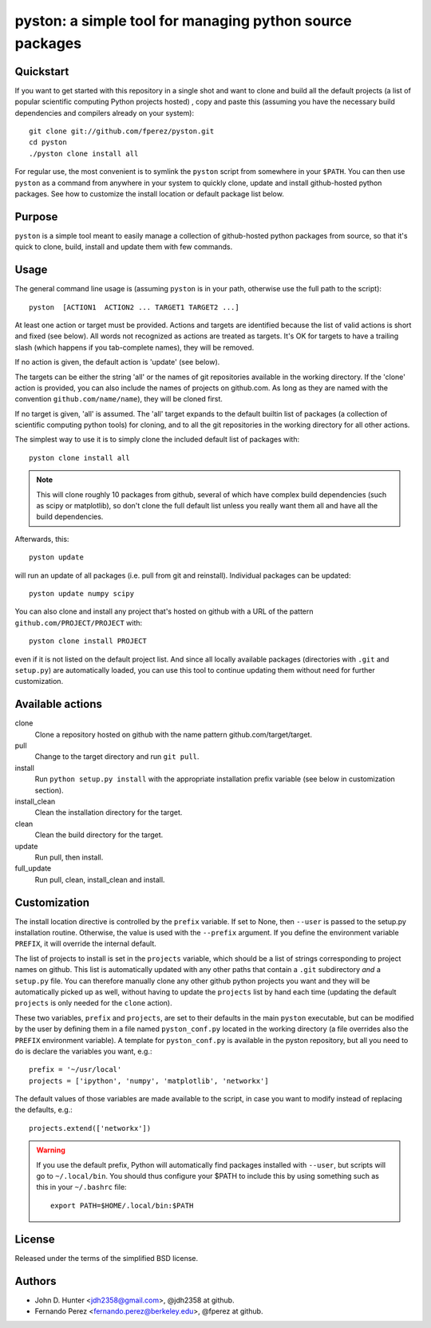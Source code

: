 ===========================================================
 pyston: a simple tool for managing python source packages
===========================================================

Quickstart
==========

If you want to get started with this repository in a single shot and want to
clone and build all the default projects (a list of popular scientific
computing Python projects hosted) , copy and paste this (assuming you have the
necessary build dependencies and compilers already on your system)::

    git clone git://github.com/fperez/pyston.git
    cd pyston
    ./pyston clone install all

For regular use, the most convenient is to symlink the ``pyston`` script from
somewhere in your ``$PATH``.  You can then use ``pyston`` as a command from
anywhere in your system to quickly clone, update and install github-hosted
python packages.  See how to customize the install location or default package
list below.


Purpose
=======

``pyston`` is a simple tool meant to easily manage a collection of
github-hosted python packages from source, so that it's quick to clone, build,
install and update them with few commands.


Usage
=====

The general command line usage is (assuming ``pyston`` is in your path,
otherwise use the full path to the script)::

  pyston  [ACTION1  ACTION2 ... TARGET1 TARGET2 ...]

At least one action or target must be provided.  Actions and targets are
identified because the list of valid actions is short and fixed (see below).
All words not recognized as actions are treated as targets.  It's OK for
targets to have a trailing slash (which happens if you tab-complete names),
they will be removed.

If no action is given, the default action is 'update' (see below).

The targets can be either the string 'all' or the names of git repositories
available in the working directory.  If the 'clone' action is provided, you can
also include the names of projects on github.com.  As long as they are named
with the convention ``github.com/name/name``), they will be cloned first.

If no target is given, 'all' is assumed. The 'all' target expands to the
default builtin list of packages (a collection of scientific computing python
tools) for cloning, and to all the git repositories in the working directory
for all other actions.

The simplest way to use it is to simply clone the included default list of
packages with::

    pyston clone install all

.. note::

   This will clone roughly 10 packages from github, several of which have
   complex build dependencies (such as scipy or matplotlib), so don't clone the
   full default list unless you really want them all and have all the build
   dependencies.

Afterwards, this::

    pyston update

will run an update of all packages (i.e. pull from git and reinstall).
Individual packages can be updated::

    pyston update numpy scipy

You can also clone and install any project that's hosted on github with a URL
of the pattern ``github.com/PROJECT/PROJECT`` with::

    pyston clone install PROJECT

even if it is not listed on the default project list.  And since all locally
available packages (directories with ``.git`` and ``setup.py``) are
automatically loaded, you can use this tool to continue updating them without
need for further customization.


Available actions
=================

clone
  Clone a repository hosted on github with the name pattern
  github.com/target/target.

pull
  Change to the target directory and run ``git pull``.

install
  Run ``python setup.py install`` with the appropriate installation prefix
  variable (see below in customization section).

install_clean
  Clean the installation directory for the target.

clean
  Clean the build directory for the target.

update
  Run pull, then install.

full_update
  Run pull, clean, install_clean and install.


Customization
=============

The install location directive is controlled by the ``prefix`` variable.  If
set to None, then ``--user`` is passed to the setup.py installation routine.
Otherwise, the value is used with the ``--prefix`` argument.  If you define the
environment variable ``PREFIX``, it will override the internal default.

The list of projects to install is set in the ``projects`` variable, which
should be a list of strings corresponding to project names on github.  This
list is automatically updated with any other paths that contain a ``.git``
subdirectory *and* a ``setup.py`` file.  You can therefore manually clone any
other github python projects you want and they will be automatically picked up
as well, without having to update the ``projects`` list by hand each time
(updating the default ``projects`` is only needed for the ``clone`` action).


These two variables, ``prefix`` and ``projects``, are set to their defaults in
the main ``pyston`` executable, but can be modified by the user by defining
them in a file named ``pyston_conf.py`` located in the working directory (a
file overrides also the ``PREFIX`` environment variable).  A template for
``pyston_conf.py`` is available in the pyston repository, but all you need to
do is declare the variables you want, e.g.::

  prefix = '~/usr/local'
  projects = ['ipython', 'numpy', 'matplotlib', 'networkx']

The default values of those variables are made available to the script, in case
you want to modify instead of replacing the defaults, e.g.::

  projects.extend(['networkx'])

.. warning::

    If you use the default prefix, Python will automatically find packages
    installed with ``--user``, but scripts will go to ``~/.local/bin``.  You
    should thus configure your $PATH to include this by using something such as
    this in your ``~/.bashrc`` file::

      export PATH=$HOME/.local/bin:$PATH


License
=======

Released under the terms of the simplified BSD license.


Authors
=======

* John D. Hunter <jdh2358@gmail.com>, @jdh2358 at github.
* Fernando Perez <fernando.perez@berkeley.edu>, @fperez at github.

